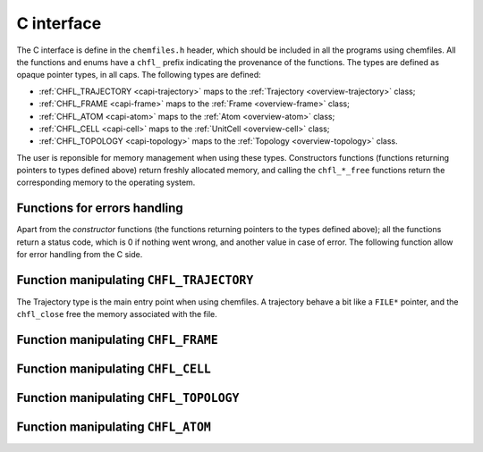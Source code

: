 .. _c-api:

C interface
===========

The C interface is define in the ``chemfiles.h`` header, which should be included in
all the programs using chemfiles. All the functions and enums have a ``chfl_``
prefix indicating the provenance of the functions. The types are defined as
opaque pointer types, in all caps. The following types are defined:

* :ref:`CHFL_TRAJECTORY <capi-trajectory>` maps to the :ref:`Trajectory <overview-trajectory>` class;
* :ref:`CHFL_FRAME <capi-frame>` maps to the :ref:`Frame  <overview-frame>` class;
* :ref:`CHFL_ATOM <capi-atom>` maps to the :ref:`Atom  <overview-atom>` class;
* :ref:`CHFL_CELL <capi-cell>` maps to the :ref:`UnitCell  <overview-cell>` class;
* :ref:`CHFL_TOPOLOGY <capi-topology>` maps to the :ref:`Topology  <overview-topology>` class.

The user is reponsible for memory management when using these types. Constructors
functions (functions returning pointers to types defined above) return freshly
allocated memory, and calling the ``chfl_*_free`` functions return the corresponding
memory to the operating system.

Functions for errors handling
-----------------------------

Apart from the *constructor* functions (the functions returning pointers to the
types defined above); all the functions return a status code, which is 0 if
nothing went wrong, and another value in case of error. The following function
allow for error handling from the C side.

.. doxygenfunction:: chfl_strerror

.. doxygenfunction:: chfl_last_error

.. doxygenenum:: CHFL_LOG_LEVEL

.. doxygenfunction:: chfl_loglevel

.. doxygenfunction:: chfl_set_loglevel

.. doxygenfunction:: chfl_logfile

.. doxygenfunction:: chfl_log_stderr

.. _capi-trajectory:

Function manipulating ``CHFL_TRAJECTORY``
-----------------------------------------

The Trajectory type is the main entry point when using chemfiles. A trajectory
behave a bit like a ``FILE*`` pointer, and the ``chfl_close`` free the memory
associated with the file.

.. doxygenfunction:: chfl_trajectory_open

.. doxygenfunction:: chfl_trajectory_with_format

.. doxygenfunction:: chfl_trajectory_read

.. doxygenfunction:: chfl_trajectory_read_step

.. doxygenfunction:: chfl_trajectory_write

.. doxygenfunction:: chfl_trajectory_set_topology

.. doxygenfunction:: chfl_trajectory_set_topology_file

.. doxygenfunction:: chfl_trajectory_nsteps

.. doxygenfunction:: chfl_trajectory_close

.. _capi-frame:

Function manipulating ``CHFL_FRAME``
------------------------------------

.. doxygenfunction:: chfl_frame

.. doxygenfunction:: chfl_frame_atoms_count

.. doxygenfunction:: chfl_frame_positions

.. doxygenfunction:: chfl_frame_set_positions

.. doxygenfunction:: chfl_frame_has_velocities

.. doxygenfunction:: chfl_frame_velocities

.. doxygenfunction:: chfl_frame_set_velocities

.. doxygenfunction:: chfl_frame_set_cell

.. doxygenfunction:: chfl_frame_set_topology

.. doxygenfunction:: chfl_frame_step

.. doxygenfunction:: chfl_frame_set_step

.. doxygenfunction:: chfl_frame_guess_topology

.. doxygenfunction:: chfl_frame_free

.. _capi-cell:

Function manipulating ``CHFL_CELL``
-----------------------------------

.. doxygenfunction:: chfl_cell

.. doxygenfunction:: chfl_cell_from_frame

.. doxygenfunction:: chfl_cell_lengths

.. doxygenfunction:: chfl_cell_set_lengths

.. doxygenfunction:: chfl_cell_angles

.. doxygenfunction:: chfl_cell_set_angles

.. doxygenfunction:: chfl_cell_matrix

.. doxygenenum:: CHFL_CELL_TYPES

.. doxygenfunction:: chfl_cell_type

.. doxygenfunction:: chfl_cell_set_type

.. doxygenfunction:: chfl_cell_periodicity

.. doxygenfunction:: chfl_cell_set_periodicity

.. doxygenfunction:: chfl_cell_free

.. _capi-topology:

Function manipulating ``CHFL_TOPOLOGY``
---------------------------------------

.. doxygenfunction:: chfl_topology

.. doxygenfunction:: chfl_topology_from_frame

.. doxygenfunction:: chfl_topology_atoms_count

.. doxygenfunction:: chfl_topology_append

.. doxygenfunction:: chfl_topology_remove

.. doxygenfunction:: chfl_topology_isbond

.. doxygenfunction:: chfl_topology_isangle

.. doxygenfunction:: chfl_topology_isdihedral

.. doxygenfunction:: chfl_topology_bonds_count

.. doxygenfunction:: chfl_topology_angles_count

.. doxygenfunction:: chfl_topology_dihedrals_count

.. doxygenfunction:: chfl_topology_bonds

.. doxygenfunction:: chfl_topology_angles

.. doxygenfunction:: chfl_topology_dihedrals

.. doxygenfunction:: chfl_topology_add_bond

.. doxygenfunction:: chfl_topology_remove_bond

.. doxygenfunction:: chfl_topology_free

.. _capi-atom:

Function manipulating ``CHFL_ATOM``
-----------------------------------

.. doxygenfunction:: chfl_atom

.. doxygenfunction:: chfl_atom_from_frame

.. doxygenfunction:: chfl_atom_from_topology

.. doxygenfunction:: chfl_atom_mass

.. doxygenfunction:: chfl_atom_set_mass

.. doxygenfunction:: chfl_atom_charge

.. doxygenfunction:: chfl_atom_set_charge

.. doxygenfunction:: chfl_atom_name

.. doxygenfunction:: chfl_atom_set_name

.. doxygenfunction:: chfl_atom_full_name

.. doxygenfunction:: chfl_atom_vdw_radius

.. doxygenfunction:: chfl_atom_covalent_radius

.. doxygenfunction:: chfl_atom_atomic_number

.. doxygenenum:: CHFL_ATOM_TYPES

.. doxygenfunction:: chfl_atom_type

.. doxygenfunction:: chfl_atom_set_type

.. doxygenfunction:: chfl_atom_free
